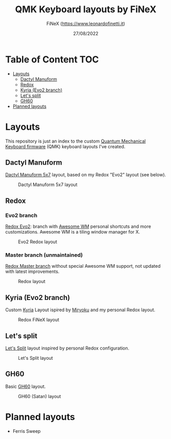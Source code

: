 #+TITLE: QMK Keyboard layouts by FiNeX
#+AUTHOR: FiNeX (https://www.leonardofinetti.it)
#+DATE: 27/08/2022
#+STARTUP: inlineimages
#+STARTUP: nofold

* Table of Content :TOC:
- [[#layouts][Layouts]]
  - [[#dactyl-manuform][Dactyl Manuform]]
  - [[#redox][Redox]]
  - [[#kyria-evo2-branch][Kyria (Evo2 branch)]]
  - [[#lets-split][Let's split]]
  - [[#gh60][GH60]]
- [[#planned-layouts][Planned layouts]]

* Layouts
This repository is just an index to the custom [[https://github.com/qmk/qmk_firmware][Quantum Mechanical Keyboard firmware]] (QMK) keyboard layouts I've created.

** Dactyl Manuform
[[https://github.com/carbonfet/dactyl-manuform][Dactyl Manuform 5x7]] layout, based on my Redox "Evo2" layout (see below).

#+CAPTION: Dactyl Manuform 5x7 layout
[[https://raw.githubusercontent.com/finex/manuform-finex/main/images/manuform-finex.png]]

** Redox
*** Evo2 branch
[[https://github.com/finex/redox-finex/tree/evo2][Redox Evo2]]: branch with [[https://awesomewm.org][Awesome WM]] personal shortcuts and more customizations. Awesome WM is a tiling window manager for X.

#+CAPTION: Evo2 Redox layout
[[https://raw.githubusercontent.com/finex/redox-finex/evo2/images/redox-finex.png]]

*** Master branch (unmaintained)
[[https://github.com/finex/redox-finex/][Redox Master branch]] without special Awesome WM support, not updated with latest improvements.

#+CAPTION: Redox layout
[[https://raw.githubusercontent.com/finex/redox-finex/main/images/redox-finex.png]]

** Kyria (Evo2 branch)
Custom [[https://github.com/finex/kyria-finex][Kyria]] Layout ispired by [[https://github.com/manna-harbour/miryoku][Miryoku]] and my personal Redox layout.

#+CAPTION: Redox FiNeX layout
[[https://raw.githubusercontent.com/finex/kyria-finex/main/images/finex-kyria-miryoku.png]]

** Let's split
[[https://github.com/finex/lets-split-finex][Let's Split]] layout inspired by personal Redox configuration.

#+CAPTION: Let's Split layout
[[https://raw.githubusercontent.com/finex/lets-split-finex/main/lets-split-finex.png]]

** GH60
Basic [[https://github.com/finex/gh60-finex][GH60]] layout.

#+CAPTION: GH60 (Satan) layout
[[https://raw.githubusercontent.com/finex/gh60-finex/main/gh60-finex.png]]

* Planned layouts
- Ferris Sweep

